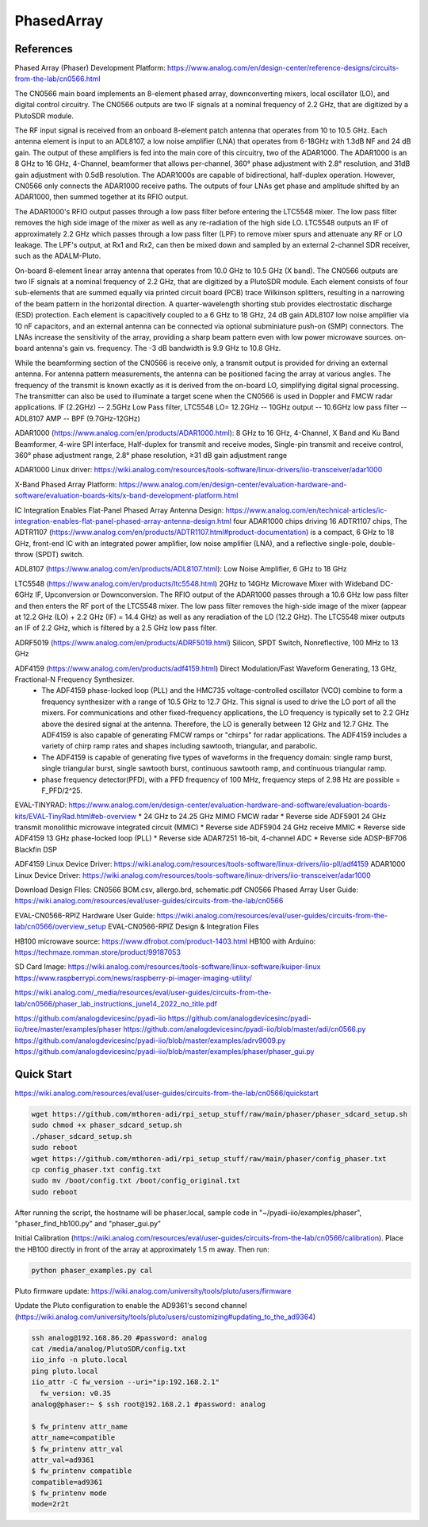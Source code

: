 PhasedArray
=============

References
---------------
Phased Array (Phaser) Development Platform: https://www.analog.com/en/design-center/reference-designs/circuits-from-the-lab/cn0566.html

The CN0566 main board implements an 8-element phased array, downconverting mixers, local oscillator (LO), and digital control circuitry. The CN0566 outputs are two IF signals at a nominal frequency of 2.2 GHz, that are digitized by a PlutoSDR module.

The RF input signal is received from an onboard 8-element patch antenna that operates from 10 to 10.5 GHz. Each antenna element is input to an ADL8107, a low noise amplifier (LNA) that operates from 6-18GHz with 1.3dB NF and 24 dB gain. The output of these amplifiers is fed into the main core of this circuitry, two of the ADAR1000. The ADAR1000 is an 8 GHz to 16 GHz, 4-Channel, beamformer that allows per-channel, 360° phase adjustment with 2.8° resolution, and 31dB gain adjustment with 0.5dB resolution. The ADAR1000s are capable of bidirectional, half-duplex operation. However, CN0566 only connects the ADAR1000 receive paths. The outputs of four LNAs get phase and amplitude shifted by an ADAR1000, then summed together at its RFIO output.

The ADAR1000's RFIO output passes through a low pass filter before entering the LTC5548 mixer. The low pass filter removes the high side image of the mixer as well as any re-radiation of the high side LO. LTC5548 outputs an IF of approximately 2.2 GHz which passes through a low pass filter (LPF) to remove mixer spurs and attenuate any RF or LO leakage. The LPF's output, at Rx1 and Rx2, can then be mixed down and sampled by an external 2-channel SDR receiver, such as the ADALM-Pluto.  

On-board 8-element linear array antenna that operates from 10.0 GHz to 10.5 GHz (X band). The CN0566 outputs are two IF signals at a nominal frequency of 2.2 GHz, that are digitized by a PlutoSDR module. Each element consists of four sub-elements that are summed equally via printed circuit board (PCB) trace Wilkinson splitters, resulting in a narrowing of the beam pattern in the horizontal direction. A quarter-wavelength shorting stub provides electrostatic discharge (ESD) protection. Each element is capacitively coupled to a 6 GHz to 18 GHz, 24 dB gain ADL8107 low noise amplifier via 10 nF capacitors, and an external antenna can be connected via optional subminiature push-on (SMP) connectors. The LNAs increase the sensitivity of the array, providing a sharp beam pattern even with low power microwave sources. on-board antenna's gain vs. frequency. The -3 dB bandwidth is 9.9 GHz to 10.8 GHz.

While the beamforming section of the CN0566 is receive only, a transmit output is provided for driving an external antenna. For antenna pattern measurements, the antenna can be positioned facing the array at various angles. The frequency of the transmit is known exactly as it is derived from the on-board LO, simplifying digital signal processing. The transmitter can also be used to illuminate a target scene when the CN0566 is used in Doppler and FMCW radar applications. IF (2.2GHz) -- 2.5GHz Low Pass filter, LTC5548 LO= 12.2GHz -- 10GHz output -- 10.6GHz low pass filter -- ADL8107 AMP -- BPF (9.7GHz-12GHz)

ADAR1000 (https://www.analog.com/en/products/ADAR1000.html): 8 GHz to 16 GHz, 4-Channel, X Band and Ku Band Beamformer, 4-wire SPI interface, Half-duplex for transmit and receive modes, Single-pin transmit and receive control, 360° phase adjustment range, 2.8° phase resolution, ≥31 dB gain adjustment range

ADAR1000 Linux driver: https://wiki.analog.com/resources/tools-software/linux-drivers/iio-transceiver/adar1000

X-Band Phased Array Platform: https://www.analog.com/en/design-center/evaluation-hardware-and-software/evaluation-boards-kits/x-band-development-platform.html

IC Integration Enables Flat-Panel Phased Array Antenna Design: https://www.analog.com/en/technical-articles/ic-integration-enables-flat-panel-phased-array-antenna-design.html
four ADAR1000 chips driving 16 ADTR1107 chips, The ADTR1107 (https://www.analog.com/en/products/ADTR1107.html#product-documentation) is a compact, 6 GHz to 18 GHz, front-end IC with an integrated power amplifier, low noise amplifier (LNA), and a reflective single-pole, double-throw (SPDT) switch.


ADL8107 (https://www.analog.com/en/products/ADL8107.html): Low Noise Amplifier, 6 GHz to 18 GHz

LTC5548 (https://www.analog.com/en/products/ltc5548.html) 2GHz to 14GHz Microwave Mixer with Wideband DC-6GHz IF, Upconversion or Downconversion. The RFIO output of the ADAR1000 passes through a 10.6 GHz low pass filter and then enters the RF port of the LTC5548 mixer. The low pass filter removes the high-side image of the mixer (appear at 12.2 GHz (LO) + 2.2 GHz (IF) = 14.4 GHz) as well as any reradiation of the LO (12.2 GHz). The LTC5548 mixer outputs an IF of 2.2 GHz, which is filtered by a 2.5 GHz low pass filter.

ADRF5019 (https://www.analog.com/en/products/ADRF5019.html) Silicon, SPDT Switch, Nonreflective, 100 MHz to 13 GHz

ADF4159 (https://www.analog.com/en/products/adf4159.html) Direct Modulation/Fast Waveform Generating, 13 GHz, Fractional-N Frequency Synthesizer.
  * The ADF4159 phase-locked loop (PLL) and the HMC735 voltage-controlled oscillator (VCO) combine to form a frequency synthesizer with a range of 10.5 GHz to 12.7 GHz. This signal is used to drive the LO port of all the mixers. For communications and other fixed-frequency applications, the LO frequency is typically set to 2.2 GHz above the desired signal at the antenna. Therefore, the LO is generally between 12 GHz and 12.7 GHz. The ADF4159 is also capable of generating FMCW ramps or "chirps" for radar applications. The ADF4159 includes a variety of chirp ramp rates and shapes including sawtooth, triangular, and parabolic.
  * The ADF4159 is capable of generating five types of waveforms in the frequency domain: single ramp burst, single triangular burst, single sawtooth burst, continuous sawtooth ramp, and continuous triangular ramp. 
  * phase frequency detector(PFD), with a PFD frequency of 100 MHz, frequency steps of 2.98 Hz are possible = F_PFD/2^25.

EVAL-TINYRAD: https://www.analog.com/en/design-center/evaluation-hardware-and-software/evaluation-boards-kits/EVAL-TinyRad.html#eb-overview
* 24 GHz to 24.25 GHz MIMO FMCW radar
* Reverse side ADF5901 24 GHz transmit monolithic microwave integrated circuit (MMIC)
* Reverse side ADF5904 24 GHz receive MMIC
* Reverse side ADF4159 13 GHz phase-locked loop (PLL)
* Reverse side ADAR7251 16-bit, 4-channel ADC
* Reverse side ADSP-BF706 Blackfin DSP

.. image:: imgs/ADI/CN0566_01.png
  :width: 600
  :alt: CN0566 diagram


ADF4159 Linux Device Driver: https://wiki.analog.com/resources/tools-software/linux-drivers/iio-pll/adf4159
ADAR1000 Linux Device Driver: https://wiki.analog.com/resources/tools-software/linux-drivers/iio-transceiver/adar1000

Download Design FIles: CN0566 BOM.csv, allergo.brd, schematic.pdf
CN0566 Phased Array User Guide: https://wiki.analog.com/resources/eval/user-guides/circuits-from-the-lab/cn0566


EVAL-CN0566-RPIZ Hardware User Guide: https://wiki.analog.com/resources/eval/user-guides/circuits-from-the-lab/cn0566/overview_setup
EVAL-CN0566-RPIZ Design & Integration Files

HB100 microwave source: https://www.dfrobot.com/product-1403.html
HB100 with Arduino: https://techmaze.romman.store/product/99187053

SD Card Image:
https://wiki.analog.com/resources/tools-software/linux-software/kuiper-linux
https://www.raspberrypi.com/news/raspberry-pi-imager-imaging-utility/

https://wiki.analog.com/_media/resources/eval/user-guides/circuits-from-the-lab/cn0566/phaser_lab_instructions_june14_2022_no_title.pdf

https://github.com/analogdevicesinc/pyadi-iio
https://github.com/analogdevicesinc/pyadi-iio/tree/master/examples/phaser
https://github.com/analogdevicesinc/pyadi-iio/blob/master/adi/cn0566.py
https://github.com/analogdevicesinc/pyadi-iio/blob/master/examples/adrv9009.py
https://github.com/analogdevicesinc/pyadi-iio/blob/master/examples/phaser/phaser_gui.py

Quick Start
------------

https://wiki.analog.com/resources/eval/user-guides/circuits-from-the-lab/cn0566/quickstart

.. code-block:: console 

  wget https://github.com/mthoren-adi/rpi_setup_stuff/raw/main/phaser/phaser_sdcard_setup.sh
  sudo chmod +x phaser_sdcard_setup.sh
  ./phaser_sdcard_setup.sh
  sudo reboot
  wget https://github.com/mthoren-adi/rpi_setup_stuff/raw/main/phaser/config_phaser.txt
  cp config_phaser.txt config.txt
  sudo mv /boot/config.txt /boot/config_original.txt
  sudo reboot

After running the script, the hostname will be phaser.local, sample code in "~/pyadi-iio/examples/phaser", "phaser_find_hb100.py" and "phaser_gui.py"

Initial Calibration (https://wiki.analog.com/resources/eval/user-guides/circuits-from-the-lab/cn0566/calibration). Place the HB100 directly in front of the array at approximately 1.5 m away. Then run:

.. code-block:: console 

  python phaser_examples.py cal

Pluto firmware update: https://wiki.analog.com/university/tools/pluto/users/firmware

Update the Pluto configuration to enable the AD9361's second channel (https://wiki.analog.com/university/tools/pluto/users/customizing#updating_to_the_ad9364)

.. code-block:: console 

  ssh analog@192.168.86.20 #password: analog
  cat /media/analog/PlutoSDR/config.txt
  iio_info -n pluto.local
  ping pluto.local
  iio_attr -C fw_version --uri="ip:192.168.2.1"
    fw_version: v0.35
  analog@phaser:~ $ ssh root@192.168.2.1 #password: analog

  $ fw_printenv attr_name
  attr_name=compatible
  $ fw_printenv attr_val
  attr_val=ad9361
  $ fw_printenv compatible
  compatible=ad9361
  $ fw_printenv mode
  mode=2r2t


